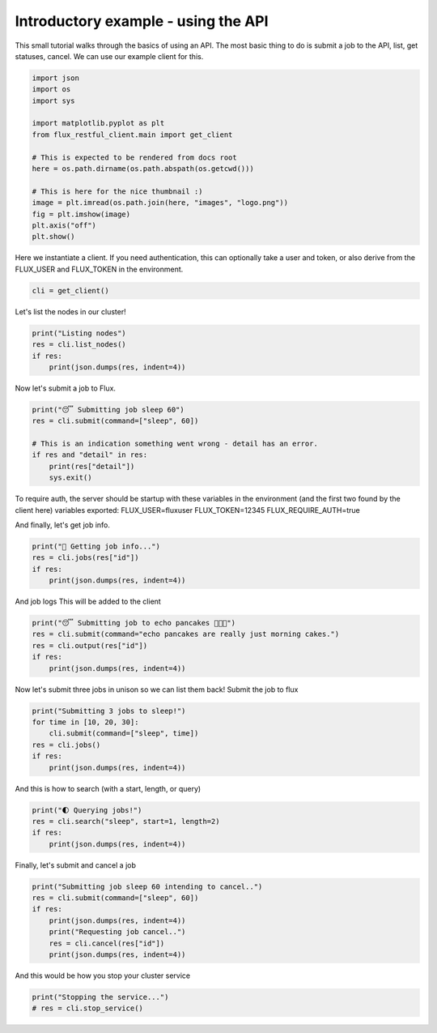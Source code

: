 
.. DO NOT EDIT.
.. THIS FILE WAS AUTOMATICALLY GENERATED BY SPHINX-GALLERY.
.. TO MAKE CHANGES, EDIT THE SOURCE PYTHON FILE:
.. "auto_examples/api_tutorial.py"
.. LINE NUMBERS ARE GIVEN BELOW.

.. only:: html

    .. note::
        :class: sphx-glr-download-link-note

        Click :ref:`here <sphx_glr_download_auto_examples_api_tutorial.py>`
        to download the full example code

.. rst-class:: sphx-glr-example-title

.. _sphx_glr_auto_examples_api_tutorial.py:


Introductory example - using the API
====================================

This small tutorial walks through the basics of using an API.
The most basic thing to do is submit a job to the API,
list, get statuses, cancel. We can use our example client for this.

.. GENERATED FROM PYTHON SOURCE LINES 10-27

.. code-block:: default


    import json
    import os
    import sys

    import matplotlib.pyplot as plt
    from flux_restful_client.main import get_client

    # This is expected to be rendered from docs root
    here = os.path.dirname(os.path.abspath(os.getcwd()))

    # This is here for the nice thumbnail :)
    image = plt.imread(os.path.join(here, "images", "logo.png"))
    fig = plt.imshow(image)
    plt.axis("off")
    plt.show()




.. image-sg:: /auto_examples/images/sphx_glr_api_tutorial_001.png
   :alt: api tutorial
   :srcset: /auto_examples/images/sphx_glr_api_tutorial_001.png
   :class: sphx-glr-single-img





.. GENERATED FROM PYTHON SOURCE LINES 28-31

Here we instantiate a client. If you need authentication, this can optionally take
a user and token, or also derive from the FLUX_USER and FLUX_TOKEN in the
environment.

.. GENERATED FROM PYTHON SOURCE LINES 31-34

.. code-block:: default


    cli = get_client()








.. GENERATED FROM PYTHON SOURCE LINES 35-36

Let's list the nodes in our cluster!

.. GENERATED FROM PYTHON SOURCE LINES 36-42

.. code-block:: default

    print("Listing nodes")
    res = cli.list_nodes()
    if res:
        print(json.dumps(res, indent=4))






.. rst-class:: sphx-glr-script-out

 .. code-block:: none

    Listing nodes
    {
        "nodes": [
            "57d0f60fce2e"
        ]
    }




.. GENERATED FROM PYTHON SOURCE LINES 43-44

Now let's submit a job to Flux.

.. GENERATED FROM PYTHON SOURCE LINES 44-53

.. code-block:: default


    print("😴 Submitting job sleep 60")
    res = cli.submit(command=["sleep", 60])

    # This is an indication something went wrong - detail has an error.
    if res and "detail" in res:
        print(res["detail"])
        sys.exit()





.. rst-class:: sphx-glr-script-out

 .. code-block:: none

    😴 Submitting job sleep 60




.. GENERATED FROM PYTHON SOURCE LINES 54-60

To require auth, the server should be startup with these variables
in the environment (and the first two found by the client here)
variables exported:
FLUX_USER=fluxuser
FLUX_TOKEN=12345
FLUX_REQUIRE_AUTH=true

.. GENERATED FROM PYTHON SOURCE LINES 62-63

And finally, let's get job info.

.. GENERATED FROM PYTHON SOURCE LINES 63-69

.. code-block:: default

    print("🍓 Getting job info...")
    res = cli.jobs(res["id"])
    if res:
        print(json.dumps(res, indent=4))






.. rst-class:: sphx-glr-script-out

 .. code-block:: none

    🍓 Getting job info...
    {
        "id": 323743595364352,
        "userid": 0,
        "urgency": 16,
        "priority": 16,
        "t_submit": 1668303686.305028,
        "t_depend": 1668303686.305028,
        "t_run": 1668303686.3178189,
        "state": "RUN",
        "name": "sleep",
        "ntasks": 1,
        "ncores": 1,
        "duration": 0.0,
        "nnodes": 1,
        "ranks": "0",
        "nodelist": "57d0f60fce2e",
        "expiration": 4821903686.0,
        "result": "",
        "returncode": "",
        "runtime": 0.47638893127441406,
        "waitstatus": "",
        "exception": {
            "occurred": "",
            "severity": "",
            "type": "",
            "note": ""
        }
    }




.. GENERATED FROM PYTHON SOURCE LINES 70-72

And job logs
This will be added to the client

.. GENERATED FROM PYTHON SOURCE LINES 72-79

.. code-block:: default

    print("😴 Submitting job to echo pancakes 🥞🥞🥞")
    res = cli.submit(command="echo pancakes are really just morning cakes.")
    res = cli.output(res["id"])
    if res:
        print(json.dumps(res, indent=4))






.. rst-class:: sphx-glr-script-out

 .. code-block:: none

    😴 Submitting job to echo pancakes 🥞🥞🥞
    {
        "Message": "The output does not exist yet, or the jobid is incorrect."
    }




.. GENERATED FROM PYTHON SOURCE LINES 80-82

Now let's submit three jobs in unison so we can list them back!
Submit the job to flux

.. GENERATED FROM PYTHON SOURCE LINES 82-89

.. code-block:: default

    print("Submitting 3 jobs to sleep!")
    for time in [10, 20, 30]:
        cli.submit(command=["sleep", time])
    res = cli.jobs()
    if res:
        print(json.dumps(res, indent=4))





.. rst-class:: sphx-glr-script-out

 .. code-block:: none

    Submitting 3 jobs to sleep!
    {
        "jobs": [
            {
                "id": 323754819321856
            },
            {
                "id": 323754148233216
            },
            {
                "id": 323752906719232
            },
            {
                "id": 323743595364352
            },
            {
                "id": 323752151744512
            },
            {
                "id": 322373450465280
            },
            {
                "id": 322377242116096
            },
            {
                "id": 322376034156544
            },
            {
                "id": 322375480508416
            },
            {
                "id": 322379221827584
            },
            {
                "id": 322374071222272
            },
            {
                "id": 314610330632192
            },
            {
                "id": 314609810538496
            },
            {
                "id": 313911777689600
            },
            {
                "id": 314609307222016
            },
            {
                "id": 314380113674240
            },
            {
                "id": 310431579111424
            },
            {
                "id": 310434615787520
            },
            {
                "id": 310434011807744
            },
            {
                "id": 310433458159616
            },
            {
                "id": 310443658706944
            },
            {
                "id": 310432183091200
            },
            {
                "id": 306433887305728
            },
            {
                "id": 306436286447616
            },
            {
                "id": 305828548575232
            },
            {
                "id": 306435061710848
            },
            {
                "id": 306434508062720
            },
            {
                "id": 306436873650176
            },
            {
                "id": 244509770252288
            },
            {
                "id": 116794505297920
            },
            {
                "id": 39064489164800
            },
            {
                "id": 38133571780608
            },
            {
                "id": 36512691388416
            },
            {
                "id": 30820953751552
            },
            {
                "id": 26132493631488
            }
        ]
    }




.. GENERATED FROM PYTHON SOURCE LINES 90-91

And this is how to search (with a start, length, or query)

.. GENERATED FROM PYTHON SOURCE LINES 91-97

.. code-block:: default

    print("🌓 Querying jobs!")
    res = cli.search("sleep", start=1, length=2)
    if res:
        print(json.dumps(res, indent=4))






.. rst-class:: sphx-glr-script-out

 .. code-block:: none

    🌓 Querying jobs!
    {
        "data": [
            {
                "id": 323754148233216,
                "userid": 0,
                "urgency": 16,
                "priority": 16,
                "t_submit": 1668303686.9337833,
                "t_depend": 1668303686.9337833,
                "t_run": 1668303686.9520447,
                "state": "RUN",
                "name": "sleep",
                "ntasks": 1,
                "ncores": 1,
                "duration": 0.0,
                "nnodes": 1,
                "ranks": "0",
                "nodelist": "57d0f60fce2e",
                "expiration": 4821903686.0,
                "result": "",
                "returncode": "",
                "runtime": 0.08960390090942383,
                "waitstatus": "",
                "exception": {
                    "occurred": "",
                    "severity": "",
                    "type": "",
                    "note": ""
                }
            },
            {
                "id": 323752906719232,
                "userid": 0,
                "urgency": 16,
                "priority": 16,
                "t_submit": 1668303686.8595636,
                "t_depend": 1668303686.8595636,
                "t_run": 1668303686.872508,
                "state": "RUN",
                "name": "sleep",
                "ntasks": 1,
                "ncores": 1,
                "duration": 0.0,
                "nnodes": 1,
                "ranks": "0",
                "nodelist": "57d0f60fce2e",
                "expiration": 4821903686.0,
                "result": "",
                "returncode": "",
                "runtime": 0.16966652870178223,
                "waitstatus": "",
                "exception": {
                    "occurred": "",
                    "severity": "",
                    "type": "",
                    "note": ""
                }
            }
        ],
        "draw": 1,
        "recordsTotal": 35,
        "recordsFiltered": 2
    }




.. GENERATED FROM PYTHON SOURCE LINES 98-99

Finally, let's submit and cancel a job

.. GENERATED FROM PYTHON SOURCE LINES 99-107

.. code-block:: default

    print("Submitting job sleep 60 intending to cancel..")
    res = cli.submit(command=["sleep", 60])
    if res:
        print(json.dumps(res, indent=4))
        print("Requesting job cancel..")
        res = cli.cancel(res["id"])
        print(json.dumps(res, indent=4))





.. rst-class:: sphx-glr-script-out

 .. code-block:: none

    Submitting job sleep 60 intending to cancel..
    {
        "Message": "Job submit.",
        "id": 323756681592832
    }
    Requesting job cancel..
    {
        "Message": "Job is requested to cancel."
    }




.. GENERATED FROM PYTHON SOURCE LINES 108-109

And this would be how you stop your cluster service

.. GENERATED FROM PYTHON SOURCE LINES 109-111

.. code-block:: default

    print("Stopping the service...")
    # res = cli.stop_service()




.. rst-class:: sphx-glr-script-out

 .. code-block:: none

    Stopping the service...





.. rst-class:: sphx-glr-timing

   **Total running time of the script:** ( 0 minutes  1.091 seconds)


.. _sphx_glr_download_auto_examples_api_tutorial.py:

.. only:: html

  .. container:: sphx-glr-footer sphx-glr-footer-example


    .. container:: sphx-glr-download sphx-glr-download-python

      :download:`Download Python source code: api_tutorial.py <api_tutorial.py>`

    .. container:: sphx-glr-download sphx-glr-download-jupyter

      :download:`Download Jupyter notebook: api_tutorial.ipynb <api_tutorial.ipynb>`


.. only:: html

 .. rst-class:: sphx-glr-signature

    `Gallery generated by Sphinx-Gallery <https://sphinx-gallery.github.io>`_

